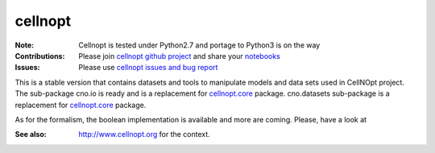 cellnopt
========

.. image:: https://badge.fury.io/py/cellnopt.svg
    :target: https://pypi.python.org/pypi/cno

.. image:: https://pypip.in/d/cellnopt/badge.png
    :target: https://crate.io/packages/cellnopt

.. image:: https://secure.travis-ci.org/cellnopt/cellnopt.png
    :target: http://travis-ci.org/cellnopt/cellnopt

.. image:: https://coveralls.io/repos/cellnopt/cellnopt/badge.png?branch=master 
   :target: https://coveralls.io/r/cellnopt/cellnopt?branch=master 

.. image:: https://landscape.io/github/cellnopt/cellnopt/master/landscape.png
   :target: https://landscape.io/github/cellnopt/cellnopt/master

.. image:: https://badge.waffle.io/cellnopt/cellnopt.png?label=ready&title=Ready 
   :target: https://waffle.io/cellnopt/cellnopt

:Note: Cellnopt is tested under Python2.7 and portage to Python3 is on the way
:Contributions: Please join `cellnopt github project <https://github.com/cellnopt/cellnopt>`_ and share your
                 `notebooks  <https://github.com/cellnopt/cellnopt/notebooks>`_
:Issues: Please use `cellnopt issues and bug report <https://github.com/cellnopt/cellnopt/issues>`_

This is a stable version that contains datasets and tools to manipulate
models and data sets used in CellNOpt project. The sub-package cno.io is ready and 
is a replacement for `cellnopt.core <https://pypi.python.org/pypi/cellnopt.core>`_ package.
cno.datasets sub-package is a replacement for `cellnopt.core <https://pypi.python.org/pypi/cellnopt.data>`_ package.

As for the formalism, the boolean implementation is available and more are
coming. Please, have a look at 

:See also: http://www.cellnopt.org for the context.




